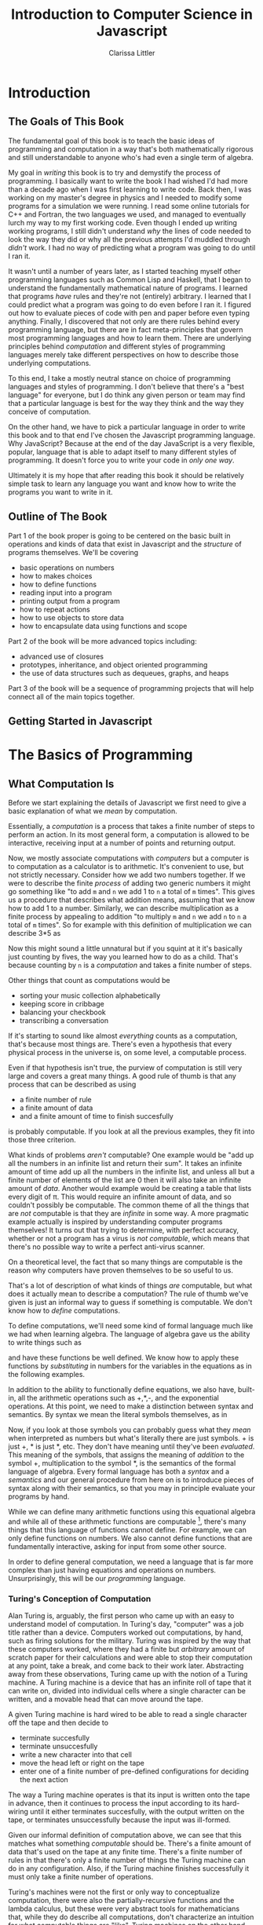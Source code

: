 #+LATEX_CLASS: book
#+LATEX_HEADER: \usepackage{proof}
#+LATEX_HEADER: \newcommand{\key}[1]{\textcolor{blue}{#1}}
#+AUTHOR: Clarissa Littler
#+TITLE: Introduction to Computer Science in Javascript
#+EXCLUDE_TAGS: meta
#+OPTIONS: toc:nil

* Introduction
** The Goals of This Book
   The fundamental goal of this book is to teach the basic ideas of programming and computation in a way that's both mathematically rigorous and still understandable to anyone who's had even a single term of algebra. 

   My goal in /writing/ this book is to try and demystify the process of programming. I basically want to write the book I had wished I'd had more than a decade ago when I was first learning to write code. Back then, I was working on my master's degree in physics and I needed to modify some programs for a simulation we were running. I read some online tutorials for C++ and Fortran, the two languages we used, and managed to eventually lurch my way to my first working code. Even though I ended up writing working programs, I still didn't understand /why/ the lines of code needed to look the way they did or why all the previous attempts I'd muddled through /didn't/ work. I had no way of predicting what a program was going to do until I ran it.

   It wasn't until a number of years later, as I started teaching myself other programming languages such as Common Lisp and Haskell, that I began to understand the fundamentally mathematical nature of programs. I learned that programs /have/ rules and they're not (entirely) arbitrary. I learned that I could predict what a program was going to do even before I ran it. I figured out how to evaluate pieces of code with pen and paper before even typing anything. Finally, I discovered that not only are there rules behind every programming language, but there are in fact meta-principles that govern most programming languages and how to learn them. There are underlying principles behind /computation/ and different styles of programming languages merely take different perspectives on how to describe those underlying computations.

   To this end, I take a mostly neutral stance on choice of programming languages and styles of programming. I don't believe that there's a "best language" for everyone, but I do think any given person or team may find that a particular language is best for the way they think and the way they conceive of computation. 

   On the other hand, we have to pick a particular language in order to write this book and to that end I've chosen the Javascript programming language. Why JavaScript? Because at the end of the day JavaScript is a very flexible, popular, language that is able to adapt itself to many different styles of programming. It doesn't force you to write your code in /only one way/. 

Ultimately it is my hope that after reading this book it should be relatively simple task to learn any language you want and know how to write the programs you want to write in it.
** Outline of The Book
   Part 1 of the book proper is going to be centered on the basic built in operations and kinds of data that exist in Javascript and the /structure/ of programs themselves. We'll be covering
  + basic operations on numbers
  + how to makes choices
  + how to define functions
  + reading input into a program
  + printing output from a program
  + how to repeat actions
  + how to use objects to store data
  + how to encapsulate data using functions and scope

Part 2 of the book will be more advanced topics including:
  + advanced use of closures
  + prototypes, inheritance, and object oriented programming
  + the use of data structures such as dequeues, graphs, and heaps

Part 3 of the book will be a sequence of programming projects that will help connect all of the main topics together.
** Getting Started in Javascript
* The Basics of Programming
** What Computation Is
   Before we start explaining the details of Javascript we first need to give a basic explanation of what we /mean/ by computation. 

   Essentially, a /computation/ is a process that takes a finite number of steps to perform an action. In its most general form, a computation is allowed to be interactive, receiving input at a number of points and returning output. 

   Now, we mostly associate computations with /computers/ but a computer is to computation as a calculator is to arithmetic. It's convenient to use, but not strictly necessary. Consider how we add two numbers together. If we were to describe the finite /process/ of adding two generic numbers it might go something like "to add ~m~ and ~n~ we add 1 to ~n~ a total of ~m~ times". This gives us a procedure that describes what addition means, assuming that we know how to add 1 to a number. Similarly, we can describe multiplication as a finite process by appealing to addition "to multiply ~m~ and ~n~ we add ~n~ to ~n~ a total of ~m~ times".  So for example with this definition of multiplication we can describe 3*5 as 

#+BEGIN_LaTeX
  \begin{align*}
    3 * 5 &= 5 + 2*5 \\
          &= 10 + 1*5 \\
          &= 15 + 0*5 \\
          &= 15 \\
  \end{align*}
#+END_LaTeX
Now this might sound a little unnatural but if you squint at it it's basically just counting by fives, the way you learned how to do as a child. That's because counting by ~n~ is a /computation/ and takes a finite number of steps. 

Other things that count as computations would be
  + sorting your music collection alphabetically
  + keeping score in cribbage
  + balancing your checkbook
  + transcribing a conversation

If it's starting to sound like almost /everything/ counts as a computation, that's because most things are. There's even a hypothesis that every physical process in the universe is, on some level, a computable process. 

Even if that hypothesis isn't true, the purview of computation is still very large and covers a great many things. A good rule of thumb is that any process that can be described as using 
  + a finite number of rule
  + a finite amount of data
  + and a finite amount of time to finish succesfully
is probably computable. If you look at all the previous examples, they fit into those three criterion. 

What kinds of problems /aren't/ computable? One example would be "add up all the numbers in an infinite list and return their sum". It takes an infinite amount of time add up all the numbers in the infinite list, and unless all but a finite number of elements of the list are 0 then it will also take an infinite amount of /data/. Another would example would be creating a table that lists every digit of \pi. This would require an infinite amount of data, and so couldn't possibly be computable. The common theme of all the things that are /not/ computable is that they are /infinite/ in some way. A more pragmatic example actually is inspired by understanding computer programs themselves! It turns out that trying to determine, with perfect accuracy, whether or not a program has a virus is /not computable/, which means that there's no possible way to write a perfect anti-virus scanner.   

On a theoretical level, the fact that so many things are computable is the reason why computers have proven themselves to be so useful to us. 

That's a lot of description of what kinds of things /are/ computable, but what does it actually mean to describe a computation? The rule of thumb we've given is just an informal way to guess if something is computable. We don't know how to /define/ computations.

To define computations, we'll need some kind of formal language much like we had when learning algebra. The language of algebra gave us the ability to write things such as
#+BEGIN_LaTeX
  \begin{align*} 
    f(x) &:= 3*x \\
    g(x) &:= f(x) + 10 \\
    h(x,y) &:= x^2 + y^2 \\
  \end{align*}
#+END_LaTeX
and have these functions be well defined. We know how to apply these functions by /substituting/ in numbers for the variables in the equations as in the following examples.
#+BEGIN_LaTeX
  \begin{align*}
    f(3) &= 3*3 = 9 \\
    g(10) &= 3*10 + 10 = 40 \\
    h(3,4) &= 3^2 + 4^2 = 25 \\
  \end{align*}
#+END_LaTeX

In addition to the ability to functionally define equations, we also have, built-in, all the arithmetic operations such as +,*,-, and the exponential operations. At this point, we need to make a distinction between syntax and semantics. By syntax we mean the literal symbols themselves, as in 
#+BEGIN_LaTeX
  \begin{align*}
    3*4 + 10 \\
    x^2 + y \\
    f(10) \\
  \end{align*}
#+END_LaTeX
Now, if you look at those symbols you can probably guess what they /mean/ when interpreted as numbers but what's literally there are just symbols. + is just +, * is just *, etc. They don't have meaning until they've been /evaluated/. This meaning of the symbols, that assigns the meaning of /addition/ to the symbol +, multiplication to the symbol *, is the semantics of the formal language of algebra. Every formal language has both a /syntax/ and a /semantics/ and our general procedure from here on is to introduce pieces of syntax along with their semantics, so that you may in principle evaluate your programs by hand. 

While we can define many arithmetic functions using this equational algebra and while all of these arithmetic functions are computable [fn:: At least when restricted to a suitable subset of the real numbers], there's many things that this language of functions cannot define. For example, we can only define functions on numbers. We also cannot define functions that are fundamentally interactive, asking for input from some other source.

In order to define general computation, we need a language that is far more complex than just having equations and operations on numbers. Unsurprisingly, this will be our /programming/ language. 
*** Turing's Conception of Computation
    Alan Turing is, arguably, the first person who came up with an easy to understand model of computation. In Turing's day, "computer" was a job title rather than a device. Computers worked out computations, by hand, such as firing solutions for the military. Turing was inspired by the way that these computers worked, where they had a finite but /arbitrary/ amount of scratch paper for their calculations and were able to stop their computation at any point, take a break, and come back to their work later. Abstracting away from these observations, Turing came up with the notion of a Turing machine. A Turing machine is a device that has an infinite roll of tape that it can write on, divided into individual cells where a single character can be written, and a movable head that can move around the tape. 

    A given Turing machine is hard wired to be able to read a single character off the tape and then decide to 
   + terminate succesfully
   + terminate unsuccesfully
   + write a new character into that cell
   + move the head left or right on the tape
   + enter one of a finite number of pre-defined configurations for deciding the next action
The way a Turing machine operates is that its input is written onto the tape in advance, then it continues to process the input according to its hard-wiring until it either terminates succesfully, with the output written on the tape, or terminates unsuccessfully because the input was ill-formed. 

Given our informal definition of computation above, we can see that this matches what something /computable/ should be. There's a finite amount of data that's used on the tape at any finite time. There's a finite number of rules in that there's only a finite number of things the Turing machine can do in any configuration. Also, if the Turing machine finishes successfully it must only take a finite number of operations.

Turing's machines were not the first or only way to conceptualize computation, there were also the partially-recursive functions and the lambda calculus, but these were very abstract tools for mathematicians that, while they do describe all computations, don't characterize an intuition for what computable things are "like". Turing machines on the other hand give us this intuitive feel for the finite nature of something that is computable. 

** What Programs Are
   We've tried to define what computation is, on some level, but we haven't answered the obvious question on the nature of /programs/. 

   A program is a piece of text in a formal language that defines a computation. I think a good analogy is to consider the computation itself as the process of cooking a meal. A program, then, is the written recipe that describes how to perform this process correctly. You are playing the role of the interpreter, in this case, reading the instructions and figuring out what they mean and carrying them out. 

   There's a major difference, though, between a recipe or directions to a friend's house and a program. The difference is that /you/ are much, much smarter than a computer. A recipe doesn't have to explain every tiny detail of how you boil water, turn on a stove, pulling ingredients out of the fridge, or what "to taste" means for a seasoning. On the other hand, /you/ have to describe in painful detail how to do almost everything for a computer. A good programming language will have a wide variety of built-in kinds of data and operations whose meaning the programming language designer has already defined for you. They work as building blocks that can fit together to make whatever you want. The process of building can still be very, very complicated and tedious and difficult.

   Programming requires a level of precision in thinking and clarity in writing that normal life doesn't require, because in general we're communicating with each other and it's usually quite clear to someone else what you mean even if you misspoke. Computers can't figure those things out. If you misspeak when programming, the computer will do the wrong thing. That is what we call a bug in a program, and they're very easy to cause. If anything, I want to impress on you that programming can be difficult at first simply because for many people it's not a natural way to think. So don't be discouraged if it takes some time to /think/ like a programmer. It wasn't something that came easily to me at first, since I came from mostly a pure mathematics background, but over the years I've grown very confident in my abilities. 
*** A Mathematical Aside On Programs and Infinity
    This is an optional section that is not necessary to understand the text of this book, but presents an argument that I think is fairly useful for understanding the limitations of what a computer can do. 

    We need to introduce a few mathematical constructs that may be unfamiliar. The first of these is a "set". A set in mathematics is an abstract collection of things. Examples of well-defined sets in mathematics are
    + the set of all real numbers
    + the set of all grammatically correct sentences in English
    + the set of chickens named Belina
    + the set of recipes that I've used in the past year
Some of these sets are /finite/, by which we mean we can count them in a finite amount of time. The set of chickens named Belina and the set of recipes I've used are both finite. Some of these sets are /infinite/, such as the set of all grammatically correct sentences and the set of all numbers. 

There's a distinction though between the set of all sentences and the set of all numbers. The set of all sentences is /countable/ in the sense that we can count all of them if we give ourselves an /infinite/ amount of time. On the other hand, the set of all real numbers is /so large/ that even with an infinite amount of time you couldn't possibly count all of them. In fact, you can't even count all of the real numbers between 0 and 1! This means that the set of all real numbers is /uncountable/. 

The most important countable set is the set of /natural numbers/, which are formally defined as being either 0 or one plus a natural number. So the natural numbers consist of 0,1,2, etc. The natural numbers /are/ the counting numbers.

Another important uncountable set is the set of all functions that take in a natural numbewr and give you back a natural number. We won't prove that here, but rather just assume it as a fact.

A rather interesting set is the /set of all programs/ for a given programming language. Is this set countable or uncountable? A program is a finite piece of text with a finite set of symbols. Again, we'll skip the proof but it turns out to be true that if you're dealing with /finite/ texts over a /finite/ alphabet then there's at most a /countable/ number of texts. A countable number of texts means a countable number of /programs/. A countable number of programs can't possibly encode an /uncountable/ number of functions.

This means that of all of the mathematically definable functions from the natural numbers to the natural numbers, a programming language can only describe at most a countable fraction of these functions. 

What does this mean for computer science and how it relates to programming? It means that there's an absurdly infinite number of things mathematics that cannot be described as computations. So even though a lot of the processes that we deal with every day make sense as computations, most of the things mathematicians do every day are much harder to describe computably. 

The essential thing to take from this digression is that there's a theoretical /reason/ why writing the right program to solve a problem can be very difficult. The most obvious way to try and solve a problem might not even be computable.
** Informal Descriptions and Algorithms
   Programming-in-itself can be an enjoyable exercise, but we write code in order to solve a problem. The first part of solving any problem is going to be describe our solution informally, in words, rather than jumping straight into code.

   For example, if our problem is how to put a bookcase into alphabetical order an informal description might sound something like 
#+BEGIN_QUOTE
First, remove all the books from the book shelf and put them in piles corresponding to the first letter of the last name of the author. Sort each pile individually into alphabetical order, then put the piles back on the bookshelf in the proper order.
#+END_QUOTE
Now, this description leaves out some details but it's a rough description of what to do and how to do it, enough so that later when we're sorting data in a program we'll /implement/ this informal description fairly directly.

There's a couple of reasons why it's best to start with describing the problem in words. First, to clarify to yourself how you want to solve the problem. It's easy to get lost in the woods when you're working on a large program if you're figuring out the details as you go. If you have the big picture in front of you and you've already thought the solution through, you're far less likely to go back to the drawing board in the middle of coding. 

Second, an informal description is more portable. You, or more likely someone else, can implement your solution in a different programming language. Even though programming languages can look very different from each other they all have their own way of describing how to perform computation. 

(insert diagram of one to many to one relationship here)

These informal descriptions of solutions are generally called "algorithms" and the ability to clearly write down an algorithm in an understandable way is a valued skill in both academic and commercial programming. In our descriptions of algorithms we'll be introducing key words formatting like \key{this}. These \key{key} words are going to map directly onto programming concepts. 

** A First Problem				:project:informaldescription:
   The very first task we're going try to solve is to ask the user for the title of a book and printing it back out in proper title case. 

   Our informal description of our solution is 
#+BEGIN_QUOTE
First we \key{prompt} the user for the name of a book. \key{If} they didn't enter a title, \key{then} we should \key{print} "goodbye" and end the program, \key{otherwise} we should convert the book into title case. To convert the book into title case, we need to check each letter and, \key{if} it starts a word that isn't article, preposition, or conjunction \key{then} we capitalize it. \key{When} we reach the end of the title we \key{print} it out and say "goodbye" to the user.
#+END_QUOTE

The next several sections are going to outline all the syntax we need in order to implement this algorithm. We'll introduce a number of smaller problems to illustrate how each piece of syntax and we'll tie all of it together by showing how we translate the above description into an actual program.
** First Steps
 The /very/ first piece of syntax we're going to introduce in Javascript is how to print out values within a program. 

 Write the following lines of code in a file called ~FirstSteps.js~.
 #+BEGIN_SRC js :exports code :results output :tangle FirstSteps.js
   console.log(10);
   console.log(100);
   console.log(300);
 #+END_SRC

 #+RESULTS:
 : 10
 : 100
 : 300

If you run this file using the following command you should see the output indicated.
#+BEGIN_SRC sh :exports both :results output
  node FirstSteps.js
#+END_SRC

#+RESULTS:
: 10
: 100
: 300

We need to discuss what's happened here. First off, we've introduced the syntax ~console.log(v)~, whose semantics is to print out to the console the value of its argument, this means that it prints out the result of Javascript evaluating ~v~ and not just the literal syntax of ~v~ as we'll see shortly. This will be very useful for us in testing out our programs and checking that we understand the semantics of our constructs.

The second piece of syntax we've implicitly introduced is the /semi-colon/ and the /line break/. Javascript separates its syntax into /statements/ and /expressions/. We'll make more clear what the distinction between these two, but at first let's just say that statements are things that are separated by lines and expressions are things that can be fed as arguments. So, for example, ~10~ and ~console.log(10)~ are expressions but ~console.log(10);~ is a statement. For readability it's best to put statements on new lines, even though technically you could have written the above code as 

#+BEGIN_SRC js :exports code :results output 
  console.log(10);console.log(100);console.log(300);
#+END_SRC

but this isn't recommended as it makes code much harder to read.[fn:4]

Some other languages that use semicolons are Java, C, C++, C#, and PHP. The use of semicolons is one of those historic conventions that's good for the person writing the implementation of the programming language, but less so for the programmers who need to work in that language. Going back to our analogy about recipes, think of an expression as a thing like "a cup of flour" or "six onions" but a /statement/ is a step in the recipe such as "sautee six onions until soft". So in the example above each line that has ~console.log(v);~ in it is a separate statement that is executed in order, just like you'd execute the steps of a recipe in order. 

Now that we have a way to print out values and are starting to understand the difference between expressions and statements, we can start introducing operations on numbers as a first step. We have in JavaScript all the basic operations you're familiar with, including +,*, and -. We can see how they work in the following code, which you can copy into a file called ArithmeticExpressions.js

#+BEGIN_SRC js :exports code :results output  :tangle ArithmeticExpressions.js
  console.log(10 + 10);
  console.log(10 * 10);
  console.log(10 - 10);
  console.log(10 / 10);
#+END_SRC

#+RESULTS:
: 20
: 100
: 0
: 1

If you run this code with the following snippet then you should see the same results as below.

#+BEGIN_SRC sh :exports both :results output
  node ArithmeticExpressions.js
#+END_SRC

#+RESULTS:
: 20
: 100
: 0
: 1

It's important to note that the number that's printed out is the /result/ of the expression that's passed into the ~console.log~. 
*** Evaluating Code By Hand
    One of the themes of this book is going to be how to take a pen and paper and evaluate your code. This might seem like an odd skill to learn, but it's useful for getting rid of some of the "magic" feeling that comes with writing code for the first time. If you're not sure how a piece of code works, it's really helpful to be able to sit down and go through it step-by-step for yourself. 

So far, we've seen three pieces of syntax: 
    1. the ability to print using ~console.log~
    2. numbers represented using the normal decimal representation
    3. basic arithmetic operations on numbers
and two classes of syntax
    1. expressions
    2. statements

First, as we've aluded there's a notion of *values*. What makes an expression an expression is that it returns a *value* when evaluated. Statements, on the other hand, are useful for their control flow. When we coerce an expression into being a statement via ~expression;~ what we are doing is inherently throwing away the value returned by the expression. This is useful for things like ~console.log~ where we're not actually returning anything particularly useful and just using the /side effects/ of the expression. Side effects are all the ways an expression can affect the world other than through the value they return. So far the only side-effect we've seen is the ability to print output. We'll point out other side-effects as we're introduced to them.

Now, we take the pieces of syntax we've seen so far in order:
  1. ~console.log(e)~ is evaluated by first evaluating ~e~ until it yields a value ~v~ and then writing that value down under a column labeled "Output" on your paper
  2. numbers are evaluated simply: a number ~n~ written in decimal notation evaluates to itself, i.e. numbers are already values
  3. basic arithmetic operations are evaluated as the normal arithmetic rules you've learned, i.e. ~+~ is addition, ~-~ is substraction etc.
** Basic Types
We've informally used numbers and arithmetic in the previous section, but now we need to describe what /kinds/ of data that we can use in JavaScript. In this and the next several sections we'll be covering the fundamental constructs of JavaScript, how they're used, and ways to understand them. In each section we'll be explaining also how to evaluate the code by hand and providing exercises where can do just that. It's completely valid to simply skim this section and jump into the projects, going back and reading about the constructs you need as you go. 

We'll start with the simplest of all kinds of data. 

*** Strings
     Even though it's fairly transparent, words themselves are a kind of data we constantly deal with: our texts, our emails, our social media posts are all text-as-data that our computers interact with.
     
     Given that our programs are also /text/, we need some way to distinguish between text-as-data and text-as-instructions for the computer. Text-as-data are called /strings/. We denote strings with quotation marks, either "like this" or 'possibly like this'. This mimics what we do in English all the time: there's a difference between this sentence and "this sentence". It's like the old playground joke "Say 'Mississippi five times fast'" to which you're supposed to respond "Mississippi five times fast". In fact, Javascript allows us to do exactly that. If we want to include quotation marks within a string we can either "do something 'like this'" or 'maybe something "like this"'.

     We can 
**** Evaluation
     Strings, like all primitive data evaluate to themselves. You can test this yourself by starting up the Node command line and typing a string, like in the following example
     #+BEGIN_EXAMPLE
     clarissa@ramiel ~ $ node
     > "this is a string"
     'this is a string'
     > 'this is also a string'
     'this is also a string'
     > 'this is a string "with" quotations'
     'this is a string "with" quotations'
     > 
     #+END_EXAMPLE

**** Exercises
     
*** Numbers
     We see numbers all the time, so they are probably the most familiar datatype you'll see in any programming language. 

     In JavaScript, numbers are written exactly like they normally are in mathematics: =1=, =10=, =-5000=, =3.14= etc. If you have any experience with other programming languages such as C or Java, it's notable that there's only /one/ form of number in JavaScript and not separate kinds of numbers for whole numbers or fractional numbers. 

     You can perform most of the operations on numbers you may have seen: =+=, =-=, =*=, and =/=. These all behave like you'd expect =+= is addition, =-= is subtraction, =*= is multiplication, and =/= is division. There's even the =%= operator which you may not have seen before. We call =%= the /remainder/ operation which, for =a%b=, returns the number left after you subtract =b= from =a= as many times as you can without going negative. Examples are in order. For =5 % 2= you can subtract =2= /twice/ from =5= which leaves =1= as a remainder. Similarly for =14 % 4= then =4= only goes into =14= three times, leaving =2= as a remainder. 

     There are, however, two special kinds of numbers in JavaScript: =Infinity= and =NaN=. Why does JavaScript have them though? Start running node or open the console in your browser and type the following expression: =1 / 0=.

     Most programming languages will throw an error or even *crash* when you divide by 0, but in JavaScript you instead get a result of =Infinity=. You can even use =Infinity= like it /was/ a number. Try typing the following expressions in your console:

     + =Infinity * Infinity=
     + =Infinity + 0=
     + =Infinity - Infinity=

What happened with that last one? You got the other odd number =NaN= which stands for "not a number". =NaN= is used in JavaScript to mean that the result was technically a /number/ but it doesn't have a well-defined value. Doing something like =Infinity - Infinity= doesn't have a well defined mathematical value. Neither does =Infinity * 0= or =Infinity / Infinity=. 

=NaN= shows up in more cases than just doing math with =Infinity=, though. =NaN= is returned whenever you are attempting arithmetic operations on something that doesn't make sense like, say, multiplying a string by a number. For example, try typing =3 * "3"= into the console. Once you have =NaN= there's no way to get back to the world of simple numbers. You can try something like =NaN * 0= or =NaN + Infinity= but the answer will *always* be =NaN=.

Finally, all arithmetic operations work by the normal presedence rules: expressions in parentheses are evaluated before multiplications which are evaluated before division which are evaluated before remainders which are evaluated before addition which are evaluated before subtraction.

A short visual way to look at it is =() > * > / > % > + > -=. So, for example, if you see the JavaScript expression =10 * 11 % 10= will this evaluate like =(10 * 11) % 10=, which is equal to 0, or like =10 * (11 % 10)= which is equal to 1? We can see that 

**** Exercises
***** Exercise 1
    Look at the following arithmetic expressions and calculate the result without typing them into the console:

*** Variables
    The next important piece we need to learn is how to store the results of our operations. We store data in something called /variables/. 
**** An aside on algebra
     If you've ever had an algebra course, you might be familiar with variables in /that/ context. Variables in mathematics are things like what we see in the defintions of functions, e.g. $f(x) = x + 10$, or when solving equations such as $x^2 - 2x + 1 = 0$. In both of these cases they're "variable" in the sense that you can /vary/ what you feed to the function $f(x)$ or what value you check to solve the equation $x^2 - x2 + 1 = 0$.

     This is like the variables-as-names use, but not at all like variables-as-containers.

     Variables-as-containers is a uniquely computer science use of the term. Some computer scientists argue that /reference/ is the right word for variables-as-containers and that we should treat these two concepts as different in our programming languages, but very few languages actually do this. 

     Confusing or not, references will probably always be called variables.
**** Variables-as-placeholders
    Imagine you're telling a story but you want a placeholder for the actual name of the person in the story. You might say something like "So a friend of mine, call her Sandra, used to be a lion groomer"
**** Variables-as-containers
     Variables can be used to hold values that are allowed to change later 
**** Syntax
     Explain both variable creation and assignment
**** Evaluation
     Using the name of a variable means three separate things in the three contexts they can show up
     1. creation
     2. assignment
     3. use
 the first two are pretty similar, and the typical form of =var v = val= is, in some sense, both of those first two at once. 

     The important detail is that there's if the variable is on the left hand side of an equals sign then it's referring to the container, but if the variable name is on the right hand side of an equals or in any other context but variable creation it means the /value/ that's stored in the container. I think that might confuse people when they first see it.

     Need to explain by-hand evaluation rules, where you right down on a piece of paper all the variables and make a little table of their values
**** Undefined
     We've skirted around one bit of weirdness until now: what happens if you attempt to use a variable that you haven't assigned a value to?

     Let's try this quickly and type the following lines in your console:

#+BEGIN_EXAMPLE
var x
x
#+END_EXAMPLE

     Surprisingly, there /is/ a value in the variable, =undefined=: a very special value that represents "there's no value here"
**** Exercises
     Conceptual questions about explaining variables in their own words. Do they think "variable" is a good name for this concept? Would anything else work better? 

     Short exercises showing that variables can be assigned to each other and quizzing on what the final value is to make sure that the way referencing works is properly understood
*** Booleans
    Until now, all we've seen are operations akin to what you'd see on a calculator. Whether strings or numbers, we're merely performing simple operations on data and returning the result: adding numbers, concatenating strings. 

    Real programs do much more complicated things that involve choices or repetition. Think about logging into a computer and having it check your password. This involves making a comparison, is the password entered the same as the password expected, and then making a /decision/ about whether to let you use the computer. 

    The important pieces there are that the program needs to determine whether something is /true/ and then do one thing if it's true and another thing if it's not.

    To do these things we need to introduce the concept of /booleans/. There are *two* boolean values: =true= and =false=. We also have comparison operators that test for things such as "is this number bigger than that number" or "are these two things equal". 

    Below we have our table of boolean operations
    (insert table here)

    With these very /simple/ operations in hand, how do we make /decisions/? The most basic way to make a choice in programming is to use the /if statement/.

    The most basic if-statements in JavaScript have the following shape

   (* we should probably use some kind of fancy verbatim environment for these pseudo-code segments *)
    #+BEGIN_SRC js :exports code 
      if (condition) {
         /statements/
      }
      else {
         /statements/
      }
    #+END_SRC

    As an example, we could have something like 
    #+BEGIN_SRC js :exports code
      if (10 > 3) {
          console.log("ten is greater than three");
      }
      else {
          console.log("oh dear ten is smaller than three?!");
      }
    #+END_SRC

Here you have a condition that should evaluate to either =true= or =false= and if it is =true= then the first set of instructions, and only the first set of instructions, will be executed

**** Real life examples and analogues
     Conditions and questions: is it raining? Am I taller than her? Am I enjoying this book? Yes or no => true/false
**** Evaluation
     true and false evaluate to themselves
**** Operations
     logical operations as well as equality and comparison operators
     explain only the "triple equals" at first, possibly including a footnote on the "double equals" instead
***** Shortcircuiting
      Shortcircuited operations
**** Truthy and Falsy
     Discuss what counts as "true" and what counts as "false" to JavaScript
**** Exercises
     (include exercises on diagramming programs based on choice)
***** Evaluating by hand
      Evaluate the following programs by pen and paper the way we've described

      #+BEGIN_SRC js :exports code
        if (10 + 10 > 19) {

        }
        else if (
      #+END_SRC
** Control Flow
   (We need to explain how control flow constructs are the "verbs" of a programming language, they describe what to do with the data. There's three classes of control flow for the purposes of teaching. 

   1. Branching: choosing between actions 
   2. Iteration: doing things repeatedly
   3. Calling functions: switching context to a different piece of code and then coming back to where you were

   Now I was a little wary about calling functions a control flow construct, but they really are because they're changing the execution context and running code that isn't the next literal line in the textual representation. 

   I might end up changing my mind a bit on this at some point, but I think it's a reasonable approximation
)
*** If-statements
**** Real life examples and analogues
     If statements are represented by our notion of decisions in our directions. The keywords to look out for are /if/ or /when/. Whenever your informal description includes /if/ or /when/ or /then/ or /else/, you're going to have some kind of if-statement in your code. 
**** Syntax
     The first form of /if-statement/ we'll see has three parts to it: a /condition/ that you're testing
**** Evaluation
     if-statements /first/ evaluate their condition, /then/ run the appropriate block of code (if any). This is where truthy and falsy data is important. 
*** Iteration
    The idea of doing things multiple times is something we're generally comfortable with. There's two basic kinds of iteration: doing something a set number of times or for each item in a collection  
**** for-statements
***** Real life examples and analogues
      In real life we do things like
      + dust /each/ shelf on the bookcase
      + chop /three/ onions
***** Syntax
***** Evaluation
**** while-statements
***** Real life examples and analogues
***** Syntax
***** Evaluation
*** Functions and Function Calls
    
**** Declaring functions
**** Naming functions
**** Calling functions
**** Function scope
** Project 1						 :project:assignment:
   Now we can actually turn our attention to our first problem. Let's start by restating the description in English

#+BEGIN_QUOTE
First we prompt the user for the name of a book. If they didn't enter a title, then we should print "goodbye" and end the program, otherwise we should convert the book into title case. To convert the book into title case, we need to check each letter and, if it starts a word that isn't article, preposition, or conjunction then we capitalize it. When we reach the end of the title we print it out and say "goodbye" to the user.
#+END_QUOTE

  and now we implement this in code.

  First, we need look at how to /ask/ for input which is the only piece we haven't covered until now. For now, we're going to piggy back on the functionality of JavaScript in the browser and say 
** Libraries   
*** What are libraries?
    To this point in the book, you've been writing code /from scratch/. You've been starting with basic JavaScript and writing everything you need. This works for small programs, but imagine if you want to make an entire game in the browser, or code a complicated website that handles shopping online, or visualize data as pretty charts and graphs. Other programmers have already solved many of these difficult problems. 

    Other programmers have already figured out how to handle the physics of liquids moving in a video game, or how to securely encrypt data to keep credit card numbers safe in a transaction, or how to render a pie chart in the browser. The details of how to do these tasks are probably not important to you and, in the case of things like cryptography so hard to get right with such a high cost for a mistake, that you ideally want to rely on someone else who's put in the hard work to *get it right*. 

    Thankfully, essentially every programming language has /some way/ to include code from different files. We call these /libraries/. [fn:2] 
*** Libraries in JavaScript: script tags
*** Libraries in JavaScript: node and =require=
** Project 2
   In this project we'll be writing a program that simulates throwing a ball and plots out the position of the ball over time. We'll be making use of the =flotr2= library in order to make these relatively simple plots [fn:3].

   First, let's give a description in /words/ of what we want our program to do.

   #+BEGIN_QUOTE
   The program should prompt for the angle (in degrees), the initial speed of the ball (in meters per second), the time step (in seconds) for the simulation, and the number of points to calculate.

   The program will then calculate the position at the ball the required number of times and produce a line graph of the ball's trajectory.
   #+END_QUOTE

** Project 2 Redux   
** Objects
*** Objects-as-Containers
    Objects are directories, telephone books, dictionaries. They map names to items. They're like a collection of containers all labled with a name. Well how's that better than just using variables, a student might ask? The same way, if you're moving to a new home, you wouldn't just keep all your possessions loose and unorganized, an object is a way to organize the data in a way that can be moved around and transported.

    The basic syntax of making objects involves wrapping up pairs of "properties" and "values" between curly braces. Like the following ={age : 10, name : "Chicken", occupation : "Clucking"}=. 

    Now, what happens if we want to look information up in an object, retrieving the corresponding value by handing it the key? You can follow along in the following code snippet:
    #+BEGIN_SRC js :exports code
      var chicken = {age : 10, name : "Chicken", occupation : "Clucking"};

      console.log(chicken.age);
      console.log(chicken.name);
      console.log(chicken.occupation);
      console.log(chicken.homeOwnership);
    #+END_SRC

    #+RESULTS:
    : 10
    : Chicken
    : Clucking
    : undefined
    : undefined

    Much like with arrays, there's symmetry between how we /select/ elements and how we /set/ elements. You'll notice that our poor chicken doesn't have a home. We can easily give this chicken a home by typing the following into the console: =chicken.homeOwnership = true;= Now if you try typing =chicken.homeOwnership= you should see that this property is now set to =true=. 

*** Evaluating objects by hand
*** Constructors
   
*** this
    
*** Prototypes and inheritance
    It's almost impossibly to spend any amount of time learning to code without coming across the term /object-oriented programming/. Object oriented programming is, in short, about using objects as the primary metaphor for organizing your code. Now, this doesn't just mean /using/ objects as collections the way we've seen til now
*** Classes
    
**** Faking classes with prototyping

**** ES6 classes
** Closures
   Another deceptively powerful technique in programming is the /closure/.

   First, let's review how scope works with functions. Each function has its own scope, its own set of variables. These variables are searched from the inside out, with the most recently created scope being checked first. 

   The variables in these inner scopes work just like any other variables: they can be changed and referenced by any expression or function that can /see/ them.

   Let's consider the following code:

#+BEGIN_SRC js :exports code
  function outerFunction () {
      var a = 0;
      function innerFunction() {
	  a = a + 1;
      }
      innerFunction();
      innerFunction();
      console.log(a);
  }

  outerFunction();
#+END_SRC

#+RESULTS:
: 2
: undefined

This simple program defines a function called =outerFunction= that declares a variable called =a= and an "inner" function that increments the variable =a=. =outerFunction= then calls =innerFunction= twice and prints out the resulting value of =a=, which should be =2=. If you run this code on computer or paper you can confirm this is true.

What if we changed this function slightly, though, to the following example that is functionally similar:

#+BEGIN_SRC js :exports code
  function outerFunction() {
      var a = 0;
      function innerFunction() {
	  a = a + 1;
	  console.log(a);
      }
      return innerFunction;
  }

  fun = outerFunction();

  fun();
  fun();
#+END_SRC

#+RESULTS:
: 1
: 2
: undefined

Here, rather than calling =innerFunction= from within =outerFunction= we /return/ =innerFunction=. Whenever =innerFunction= is called, where does it look to get the value of the variable =a=? If you try this by hand you'll see that even though =innerFunction= is being called /outside/ the =outerFunction= it still looks at the =a= declared inside of it. 

This might just seem like a weird trick, but it's actually the key to some pretty neat programming tricks.

We can use closures to control /how/ data is seen, stored, and controlled. 
*** Closures can mimic objects
    Closures can be used to mimic objects
*** Closures provide privacy
    One thing closures can do is create truly "private" data that can't be accessed by any means other than the interface the closure function provides. Imagine the following program, where you want some data to be accessible in an object but you want /some/ to be unchangeable, like a special user ID. This example will actually be a /closure/ that's a function that makes new objects.

#+BEGIN_SRC js :exports code
  function makePersonMaker() {
      var id = 0;
      return function (name) {
	  var myId = id;
	  var myName = name;
	  id = id + 1;
	  this.getId = function () {return myId}
	  this.name = function () {return myName}
	  this.sayHi = function () {
	      console.log("Hi there! I'm " + myName + " and my ID is: " + myId);
	  }
      }
  }

  var Person = makePersonMaker();
  var OtherPeople = makePersonMaker();

  var person1 = new Person("Mikey");
  var person2 = new Person("Annalise");
  var otherperson = new OtherPeople("Timulty");

  person1.sayHi();
  person2.sayHi();
  otherperson.sayHi();
#+END_SRC

#+RESULTS:
: Hi there! I'm Mikey and my ID is: 0
: Hi there! I'm Annalise and my ID is: 1
: Hi there! I'm Timulty and my ID is: 0
: undefined

Note that we actually have two layers of closures to make everything work the way we want. First, we are making our constructor function as a closure /around/ the =id=. We do this so we can have a separate =id= counter for each constructor we make with the =makePersonMaker= function. This allows for Timulty to be isssued an ID that's unconnected to the IDs either Mikey or Annalise. Second, the actual /object/ created when you say =new Person("Mikey")= has methods =getId=, =name=, and =sayHi= that are all /closures/ over the variables =myId= and =myName= in the constructor. This makes Mikey's name and ID private to only Mikey. They can't be changed by anyone else. That's what we mean by "privacy" in programming. 

Now, what if you are *really* sure that you're not ever going to need to different tracks of people in your program? Then you can employ a little JavaScript /idiom/ that you might sometimes see called an "immediately invoked function expression" or IIFE (iffy). Whether or not you think it deserves it's own special name, the concept is fairly simple: write your code as an *anonymous* function that you then immediately call. Turning our code above into an IIFE would look like

#+BEGIN_SRC js :exports code
  var Person = (function () {
      var id = 0;
      return function (name) {
	  var myId = id;
	  var myName = name;
	  id = id + 1;
	  this.getId = function () {return myId}
	  this.name = function () {return myName}
	  this.sayHi = function () {
	      console.log("Hi there! I'm " + myName + " and my ID is: " + myId);
	  }
      }
  })();

  var person1 = new Person("Mikey");
  var person2 = new Person("Annalise");

  person1.sayHi();
  person2.sayHi();
#+END_SRC

#+RESULTS:
: Hi there! I'm Mikey and my ID is: 0
: Hi there! I'm Annalise and my ID is: 1
: undefined

We still get the same privacy as before, but without the ability to create separate Person constructors that are disentangled from each other. 

*** Closures can mimick modules
** ADTs and Projects
*** Importance of Abstraction
*** Lists
    (So obviously lists can just be arrays in JavaScript, but we can analyze the difference in efficiency between using arrays and using a true linked list implementation that uses objects to hold a value and a pointer to the next object.

    We'll be explaining the /interface/ of a list and then we'll talk about the ways to actually implement these interfaces as /arrays/, as /singly linked lists/, and as /doubly linked lists/ and we'll explain the pros and cons of each as well as having programming projects for each of these.

    One thing I want to do in this and the subsequent sections is going to involve showing how you can use prototypes in order to organize this code since I don't think there's a lot of good examples of prototypes that aren't just being shoved into class-forms )
*** Stacks
    Stacks as having only push and pop as an interface. We can show a few different ways of implementing stacks. For example, we can do both an array and a linked list implementation.
*** Queues
*** Trees
** Testing and Error handling
*** Checking types
    (An important way to deal with preventing mistakes is to ensure that you're getting the right kind of data)
*** Writing specifications
    (we should cover how to define what your code does before you even get started on writing it, the things to consider about types and errors and what contracts it should enforce. Even just the concept of contracts in general for programming)
*** Testing behavior
    (How to write unit tests and describe what your code is supposed to do. Probably include a couple of different libraries for doing this or making a simple one ourselves. In fact, that's a decent project for this section I think: have them use unit testing libraries and then have a walkthrough for writing their own, with optional features and the like)
    
* Advanced Programming Concepts
** Advanced Abstract Data Types
*** Self-balancing Trees
**** Red-Black
**** 2-3 Trees
*** Heaps
*** Hash tables
** Reading Code 
   (In this section we need to discuss how to actually read code and the strategies and exercises for that. 

   I think my own strategies for this are to skim the code and take notes on it. First, identity the main features of the code: what's the first thing called and what does it call within/after that, then take notes on all the other functions involved in that initial setup and take notes on their signatures and what they appear to do, then look at how the functions are called and the names of variables for clues etc. Whenever you really can't understand what something does, attempt to evaluate pieces of it by hand)
** Modules
   The basic idea of modules and how they show up in computer science
*** Modules in Node
*** Modules in Future JavaScript
*** Faking Modules with Closures
* Classic Programming Problems
** Sorting
   We should include a few different kinds of sorting algorithms along with visualizations for them and how to analyze them
** Searching
** Graph Problems
   (there's a million and one problems that come down to graph traversal and manipulation, and any two or three of them would be great for teaching how to deal with algorithms and think of coding)
* Indices
** Be The Interpreter
*** General Rules and Setup for Interpreting a Program
    First, mark down a box labeled "current line". Every step you take, make a note of what line you're on.

    You'll start at the first line of the program and, unless some rule specifies otherwise, go to the /next/ line of code after you're finished with each line.

    Also make a special section labled "output", which you'll use every time something is written to the console by the program.

    If a line of code is an expression *only*, evaluate the expression as normal then *throw away* the return value of the expression.
*** Variable declaration
    Look at your program. For all of the instances you see of ~var name~ or ~var name = expression~ (that isn't in the body of a function (and if you haven't seen functions yet, don't worry)), make a table that looks like

    | name1 | name2 | name3 | name4 | ... |
    |       |       |       |       |     | 

It should have one column for each variable name. 

You don't actually fill anything *in* to start, instead if there's a ~= expression~ portion of the variable declaration you wait until the line in question is reached before filling in the entry in the table according to the rules of the assignment expression.
*** Expressions
    If an *expression* is the only thing on the line, evaluate the expression according to the appropriate rules for that expression.
**** Arithmetic
     Numbers evaluate to themselves. Arithmetic operations evaluate exactly according to their  them to: ~+~ is addition, ~-~ is subtraction, etc.
**** Strings
     Strings evaluate to themselves. The ~+~ operator "concatenates" two strings together.
**** Booleans
     ~true~ evaluates to ~true~, ~false~ evaluates to ~false~. 

     The boolean operator ~!~ takes an expression. Evaluate ~! exp~ by first evaluating the expression ~exp~. If it returns a truthy value, then return ~false~. If it returns a falsy value, then return ~true~.

     The short-circuiting operators ~&&~ and ~||~ have special rules. ~exp1 && exp2~ is evaluated by first evaluating ~exp1~, if it is truthy then evaluate ~exp2~ and return its value. If it is falsy, then return the value of ~exp1~.

     ~exp1 || exp2~ is evaluated by first evaluating ~exp1~. If it is truthy then return the value of ~exp1~. If it is falsy then evaluate ~exp2~ and return its value.

     As a reminder, falsy values are ~NaN~, ~null~, ~undefined~, ~0~, ~""~, and ~false~. Everything else is truthy.
**** Assignment
     Assignment is always of the form ~name = expression~. First, you evaluate the expression based on the kind of expression it is, then fill whatever value it returns *into* the appropriate entry in the table.
     
     The value you wrote into the table is also the value returned by the expression.

**** Output to console
     For purposes of "being the interpreter", we're going to treat the function ~console.log~ as a special operation. When you see an expression of the form ~console.log(exp)~, evaluate the expresion that is the argument, then write the value in the output column you've set aside. As an expression, ~console.log~ returns ~undefined~. 
**** typeof
     The ~typeof~ operator takes an /expression/ as an argument. Evaluate this expression is and return, as a string, the type of the value returned according to the following rules
     + numbers return "number"
       + this includes ~NaN~ and ~Infinity~
     + strings return "string"
     + undefined returns "undefined"
     + objects return "object"
     + booleans return "boolean"
**** Variables resolution
     To evaluate a variable, you have to first consider where the variable's ~var~ statement is and you then you examine the corresponding table that you made. If there is an overlap in names between two tables that are both visible from a point in the code, precedence goes to the more recently created table.
**** Function calls
     A function is called when it is passed zero or more arguments. For example, ~fun()~, ~fun(1)~, ~fun(1,2)~, etc. are all valid function calls.

     A function call is evaluated by:
     1) substituting the passed in values for the arguments of the function, which means everywhere the formal argument was seen in the function body, rewrite it to be the corresponding value
     2) evaluate the body like you would a new program
	1) make a variable table
	2) evaluate each statement sequentially
	3) if there is a return statement, then *stop* executing the function, go back to the point of where the function was called and hand back the value of the expression passed to the ~return~
	4) if there is no return statement by the end of the function, return ~undefined~

***** A caveat on variable tables for functions
      After exiting the function, if there is nothing else that can reference the function's local variable table, then you may erase the table.

      If, on the other hand, that table is still visible to some entity in the program, you may *not* erase it and must keep the variable table in play.
*** Object specific expressions
**** General object layout
  An object is represented as a table a list of pairs of 
     + a property name
     + the value corresponding to the property

**** Objects and variables
     An important note about variables and objects. A variable never holds a literal object. Instead, what the variable contains is an "arrow" that points to the object. The "value" of an object is, then, simply the pointer rather than the object itself.

     The implication of this is that there's no 
    
**** Object creation with new
     Objects can be created using the ~new Constr()~ syntax. This is evaluated by
     1. creating a new object
     2. setting the ~.constructor~ property to the constructor function
     3. running the constructor function with ~this~ bound to the new object
     4. returning *a pointer to* the new object after the constructor function finishes running

     An object created with the ~{}~ or ~{ prop : val, prop : val, ...}~ syntax is equivalent to an object created using ~new Object()~ that then has the corresponding properties, if any, set.
**** Object property access and assignment
     An object's properties can be accessed through two methods: the "dot" syntax ~obj.prop~ or the "array" syntax ~obj["prop"]~. These are evaluated identically, the only distinction is the names that are allowed to be used for the properties: the array syntax is far more permissive with allowed names. 

     You evaluate property access by looking up the value of the property in the object and returning it. If the property isn't in the table corresponding to the object, first check the prototype of the constructor of the object. If the property isn't in the prototype or the prototype's prototype etc., then return undefined. When searching for a property, the first place you find it takes precedence and you return with *that value* immediately and do not continue searching up the prototype tree.

     You evaluate property *assignment* by first evaluating the expression to the right of the ~=~ and putting that value into the table corresponding to the object, making a new space for the property if there isn't already one in the object.
**** this
     The statement ~this~ acts like a variable with special evaluation rules. There's two different ways in which ~this~ can be used
     1) in the constructor of an object
     2) in a function to be called *by* an object

In the first case, when ~new Cons()~ is called to make a new object using the constructor ~Cons~, ~this~ is a reference to the fresh object that is being constructed. See also the section on object creation.

In the second case, when a function is called *as a method*, ~this~ points to the parent object. 

If ~this~ is encountered outside of these two cases, then it resolves to the "global object" of the program.
*** For loops
    A basic for loop has the form
    #+BEGIN_SRC js :exports code
      for (initialization; condition_for_continuing; next_step){
          statement1;
          statement2;
          statement3;
          ...
      }
    #+END_SRC
It's not *strictly* required, but you should make the "initialization" code only be of the form ~var name = exp~ or ~name = exp~. The condition for continuing the loop should be an expression that returns a boolean. The next step slot should be an assignment expression that modifies the variable named in the initialization.

The rule is that you 
   1) execute the code in the "initialization" slot
   2) evaluate the condition for continuing
      1) if it is truthy, go to step (3)
      2) if it falsey, jump to the line of code *after* the end of the for loop
   3) execute the statements in the for loop
   4) execute the code in the "next step" part of the for loop
   5) go to step (2)
*** While loops
    A while loop has the form
    #+BEGIN_SRC js :exports code
      while (condition){
          statement1;
          statement2;
          statement3;
          ...
      }
    #+END_SRC
The rule is that you
   1) evaluate the condition
      1) if it is truthy, go to step (2)
      2) if it is falsey, jump to the line of code *after* the end of the while loop
   2) execute the statements in the while loop
   3) go to step (1)

*** If statements
    If statements have the basic form
    #+BEGIN_SRC js :exports code
      if (condition){
          statement1;
          statement2;
          ...
      }
      else {
          morestatement1;
          morestatement2;
          morestatement3;
      }
    #+END_SRC
    The rule for them is that you

    1) evaluate the condition
       1) if it is truthy, perform the statements listed between the braces of the "if"
       2) if it is falsy, perform the statements listed between the braces of the "else"
    

The other form of if-statement is to leave out the ~else~ branch. In this case, our rule reads

    1) evaluate the condition
       1) if it is truthy, perform the statements listed between the braces of the "if"
       2) if it is falsy, do nothing
  
*** Function declarations
    There are two function declarations. There is the *expression* form which has the following syntax 
    #+BEGIN_SRC js :exports code
      function (arg1, arg2, ...) {
          statement1;
          statement2;
          statement3;
      }
    #+END_SRC
 This evaluates to a function value, which in our pen and paper we'll represent as a box that
    + contains the list of arguments to the function
    + the lines of code for the body of the function
    + an arrow pointing to the variable table within which the function was defined (this is important for calling functions!)

The second kind of function declaration, which is a *statement*, is the named function declaration, which has the following syntax.
    #+BEGIN_SRC js :exports code
      function name (arg1,arg2,arg3) {
          statement1;
          statement2;
          statement3;
      }
    #+END_SRC

You evaluate this by treating it as equivalent to 
#+BEGIN_SRC js :exports code
  var name = function (...){
     ...
  };
#+END_SRC

** The Lambda Calculus
*** Universal Computation
*** The Core Language
*** Data in the Lambda Calculus
*** An Interpeter in Javascript
* Footnotes

[fn:4] I actually once worked with a person who /insisted/ that a program was at its best when all extraneous space was taken out and it was all written on a single line. He believed this so strongly that he would smugly edit other people's code to remove all readability because it made code "real". I beg you to never do this.

[fn:3] Further information of visualization in JavaScript can be found in the book [[http://jsdatav.is/intro.html][Data Visualization in JavaScript]]

[fn:2] This is a related but distinct concept from another thing you might have heard of: modules. Modules are a common way to /organize/ the code from different files in order to do things such as prevent name clashes between the present code and library code, control what parts of the library code are used, and make it visible at a glance what code is in the current file and what code was written elsewhere and other uses

[fn:1] I find it rather unfortunate that the word "variable" has these two, very different, meanings in computer science since variables-as-containers could probably be more accurately called "references", since they are special names that *refer* to a location in memory. 


